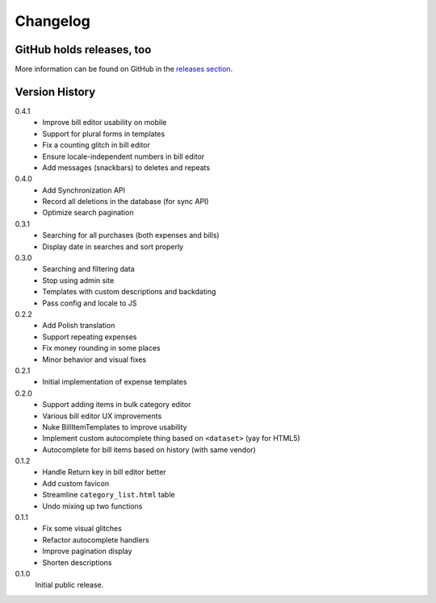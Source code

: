 =========
Changelog
=========

GitHub holds releases, too
==========================

More information can be found on GitHub in the `releases section
<https://github.com/Kwpolska/django-expenses/releases>`_.

Version History
===============

0.4.1
    * Improve bill editor usability on mobile
    * Support for plural forms in templates
    * Fix a counting glitch in bill editor
    * Ensure locale-independent numbers in bill editor
    * Add messages (snackbars) to deletes and repeats

0.4.0
    * Add Synchronization API
    * Record all deletions in the database (for sync API)
    * Optimize search pagination

0.3.1
    * Searching for all purchases (both expenses and bills)
    * Display date in searches and sort properly

0.3.0
    * Searching and filtering data
    * Stop using admin site
    * Templates with custom descriptions and backdating
    * Pass config and locale to JS

0.2.2
    * Add Polish translation
    * Support repeating expenses
    * Fix money rounding in some places
    * Minor behavior and visual fixes

0.2.1
    * Initial implementation of expense templates

0.2.0
    * Support adding items in bulk category editor
    * Various bill editor UX improvements
    * Nuke BillItemTemplates to improve usability
    * Implement custom autocomplete thing based on ``<dataset>`` (yay for HTML5)
    * Autocomplete for bill items based on history (with same vendor)

0.1.2
    * Handle Return key in bill editor better
    * Add custom favicon
    * Streamline ``category_list.html`` table
    * Undo mixing up two functions

0.1.1
    * Fix some visual glitches
    * Refactor autocomplete handlers
    * Improve pagination display
    * Shorten descriptions

0.1.0
    Initial public release.
